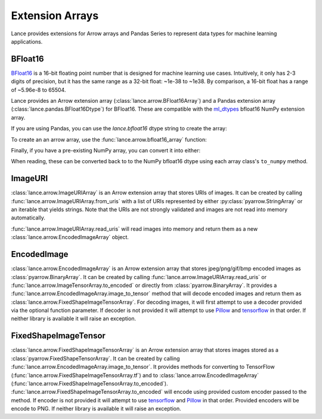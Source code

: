 Extension Arrays
================

Lance provides extensions for Arrow arrays and Pandas Series to represent data
types for machine learning applications.

BFloat16
--------

`BFloat16 <https://cloud.google.com/blog/products/ai-machine-learning/bfloat16-the-secret-to-high-performance-on-cloud-tpus>`_
is a 16-bit floating point number that is designed for machine learning use cases.
Intuitively, it only has 2-3 digits of precision, but it has the same range as
a 32-bit float: ~1e-38 to ~1e38. By comparison, a 16-bit float has a range of
~5.96e-8 to 65504.

Lance provides an Arrow extension array (:class:`lance.arrow.BFloat16Array`)
and a Pandas extension array (:class:`lance.pandas.BFloat16Dtype`) for BFloat16.
These are compatible with the `ml_dtypes <https://github.com/jax-ml/ml_dtypes>`_
bfloat16 NumPy extension array.

If you are using Pandas, you can use the `lance.bfloat16` dtype string to create
the array:

.. testcode::

    import pandas as pd
    import lance.arrow

    series = pd.Series([1.1, 2.1, 3.4], dtype="lance.bfloat16")
    series

.. testoutput::

    0    1.1015625
    1      2.09375
    2      3.40625
    dtype: lance.bfloat16

To create an an arrow array, use the :func:`lance.arrow.bfloat16_array` function:

.. testcode::

    from lance.arrow import bfloat16_array

    array = bfloat16_array([1.1, 2.1, 3.4])
    array

.. testoutput::

    <lance.arrow.BFloat16Array object at 0x.+>
    [1.1015625, 2.09375, 3.40625]

Finally, if you have a pre-existing NumPy array, you can convert it into either:

.. testcode::

    import numpy as np
    from ml_dtypes import bfloat16
    from lance.arrow import PandasBFloat16Array, BFloat16Array

    np_array = np.array([1.1, 2.1, 3.4], dtype=bfloat16)
    PandasBFloat16Array.from_numpy(np_array)
    BFloat16Array.from_numpy(np_array)

.. testoutput::
    
    <PandasBFloat16Array>
    [1.1015625, 2.09375, 3.40625]
    Length: 3, dtype: lance.bfloat16
    <lance.arrow.BFloat16Array object at 0x.+>
    [1.1015625, 2.09375, 3.40625]

When reading, these can be converted back to to the NumPy bfloat16 dtype using
each array class's ``to_numpy`` method.

ImageURI
--------

:class:`lance.arrow.ImageURIArray` is an Arrow extension array that stores
URIs of images. It can be created by calling :func:`lance.arrow.ImageURIArray.from_uris`
with a list of URIs represented by either :py:class:`pyarrow.StringArray` or an
iterable that yields strings. Note that the URIs are not strongly validated and images
are not read into memory automatically.

.. testcode::

    from lance.arrow import ImageURIArray

    ImageURIArray.from_uris([
        "/tmp/image1.jpg",
        "file:///tmp/image2.jpg",
        "s3://example/image3.jpg"
    ])

.. testoutput::

    <lance.arrow.ImageURIArray object at 0x.+>
    ['/tmp/image1.jpg', 'file:///tmp/image2.jpg', 's3://example/image2.jpg']

:func:`lance.arrow.ImageURIArray.read_uris` will read images into memory and return
them as a new :class:`lance.arrow.EncodedImageArray` object.

.. testcode::

    from lance.arrow import ImageURIArray

    relative_path = "images/1.png"
    uris = [os.path.join(os.path.dirname(__file__), relative_path)]
    ImageURIArray.from_uris(uris).read_uris()

.. testoutput::

    <lance.arrow.EncodedImageArray object at 0x...>
    [b'\x89PNG\r\n\x1a\n\x00\x00\x00\rIHDR\x00\x00\x00...']

EncodedImage
------------

:class:`lance.arrow.EncodedImageArray` is an Arrow extension array that stores
jpeg/png/gif/bmp encoded images as :class:`pyarrow.BinaryArray`. It can be created by
calling :func:`lance.arrow.ImageURIArray.read_uris` or
:func:`lance.arrow.ImageTensorArray.to_encoded` or directly from
:class:`pyarrow.BinaryArray`.
It provides a :func:`lance.arrow.EncodedImageArray.image_to_tensor` method that will
decode encoded images and return them as :class:`lance.arrow.FixedShapeImageTensorArray`.
For decoding images, it will first attempt to use a decoder provided via the optional
function parameter. If decoder is not provided it will attempt to use
`Pillow <https://pillow.readthedocs.io/en/stable/>`_ and
`tensorflow <https://www.tensorflow.org/api_docs/python/tf/io/decode_image>`_ in that
order. If neither library is available it will raise an exception.

.. testcode::

    from lance.arrow import ImageURIArray

    uris = [os.path.join(os.path.dirname(__file__), "images/1.png")]
    encoded_images = ImageURIArray.from_uris(uris).read_uris()
    print(encoded_images.image_to_tensor())

    def tensorflow_decoder(images):
        import tensorflow as tf
        import numpy as np

        return np.stack(tf.io.decode_png(img.as_py(), channels=3) for img in images.storage)

    print(encoded_images.image_to_tensor(tensorflow_decoder))

.. testoutput::

    <lance.arrow.FixedShapeImageTensorArray object at 0x...>
    [[42, 42, 42, 255]]
    <lance.arrow.FixedShapeImageTensorArray object at 0x...>
    [[42, 42, 42, 255]]

FixedShapeImageTensor
---------------------

:class:`lance.arrow.FixedShapeImageTensorArray` is an Arrow extension array that stores
images stored as a :class:`pyarrow.FixedShapeTensorArray`. It can be created by calling
:func:`lance.arrow.EncodedImageArray.image_to_tensor`. It provides methods for converting
to TensorFlow (:func:`lance.arrow.FixedShapeImageTensorArray.tf`) and
to :class:`lance.arrow.EncodedImageArray`
(:func:`lance.arrow.FixedShapeImageTensorArray.to_encoded`).
:func:`lance.arrow.FixedShapeImageTensorArray.to_encoded` will encode using provided
custom encoder passed to the method. If encoder is not provided it will attempt to use
`tensorflow <https://www.tensorflow.org/api_docs/python/tf/io/encode_png>`_ and
`Pillow <https://pillow.readthedocs.io/en/stable/>`_ in that order. Provided encoders will
be encode to PNG. If neither library is available it will raise an exception.

.. testcode::

    from lance.arrow import ImageURIArray

    def jpeg_encoder(images):
        import tensorflow as tf

        encoded_images = (
            tf.io.encode_jpeg(x).numpy() for x in tf.convert_to_tensor(images)
        )
        return pa.array(encoded_images, type=pa.binary())

    uris = [os.path.join(os.path.dirname(__file__), "images/1.png")]
    tensor_images = ImageURIArray.from_uris(uris).read_uris().image_to_tensor()
    print(tensor_images.to_tf())
    print(tensor_images.to_encoded())
    print(tensor_images.to_encoded(jpeg_encoder))

.. testoutput::

    <tf.Tensor: shape=(1, 1, 1, 4), dtype=uint8, numpy=
    array([[[[ 42,  42,  42, 255]]]], dtype=uint8)>
    <lance.arrow.EncodedImageArray object at 0x...>
    [b'\x89PNG\r\n\x1a\n\x00\x00\x00\rIHDR\x00\x00\x00...']
    <lance.arrow.EncodedImageArray object at 0x00007f8d90b91b40>
    [b'\xff\xd8\xff\xe0\x00\x10JFIF\x00\x01\x01\x01\x01...']
